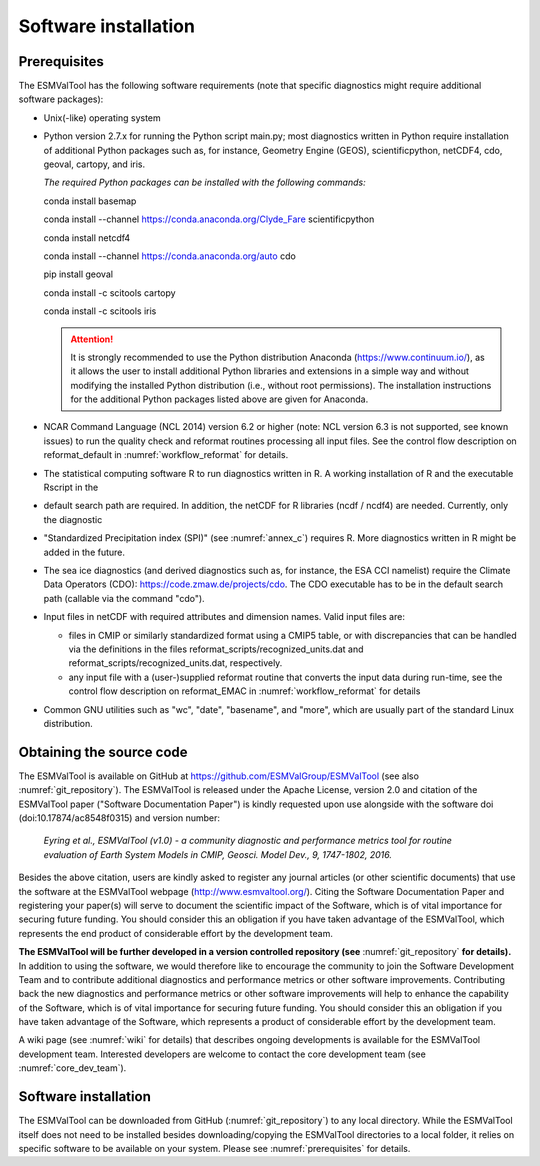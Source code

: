 Software installation
*********************

.. _prerequisites:

Prerequisites
=============

The ESMValTool has the following software requirements (note that specific diagnostics might require additional software packages):

* Unix(-like) operating system
* Python version 2.7.x for running the Python script main.py; most diagnostics written in Python require installation of additional Python packages such as, for instance, Geometry Engine (GEOS), scientificpython, netCDF4, cdo, geoval, cartopy, and iris.

  *The required Python packages can be installed with the following commands:*

  conda install basemap

  conda install --channel https://conda.anaconda.org/Clyde_Fare scientificpython

  conda install netcdf4

  conda install --channel https://conda.anaconda.org/auto cdo

  pip install geoval

  conda install -c scitools cartopy

  conda install -c scitools iris

  .. attention:: It is strongly recommended to use the Python distribution Anaconda (https://www.continuum.io/), as it allows the user to install additional Python libraries and extensions in a simple way and without modifying the installed Python distribution (i.e., without root permissions). The installation instructions for the additional Python packages listed above are given for Anaconda.

* NCAR Command Language (NCL 2014) version 6.2 or higher (note: NCL version 6.3 is not supported, see known issues) to run the quality check and reformat routines processing all input files. See the control flow description on reformat_default in :numref:`workflow_reformat` for details.
* The statistical computing software R to run diagnostics written in R. A working installation of R and the executable Rscript in the
* default search path are required. In addition, the netCDF for R libraries (ncdf / ncdf4) are needed. Currently, only the diagnostic
* "Standardized Precipitation index (SPI)" (see :numref:`annex_c`) requires R. More diagnostics written in R might be added in the future.
* The sea ice diagnostics (and derived diagnostics such as, for instance, the ESA CCI namelist) require the Climate Data Operators (CDO): https://code.zmaw.de/projects/cdo. The CDO executable has to be in the default search path (callable via the command "cdo").
* Input files in netCDF with required attributes and dimension names. Valid input files are:

  * files in CMIP or similarly standardized format using a CMIP5 table, or with discrepancies that can be handled via the definitions in the files reformat_scripts/recognized_units.dat and reformat_scripts/recognized_units.dat, respectively.
  * any input file with a (user-)supplied reformat routine that converts the input data during run-time, see the control flow description on reformat_EMAC in :numref:`workflow_reformat` for details

* Common GNU utilities such as "wc", "date", "basename", and "more", which are usually part of the standard Linux distribution.

Obtaining the source code
=========================

The ESMValTool is available on GitHub at https://github.com/ESMValGroup/ESMValTool (see also :numref:`git_repository`). The ESMValTool is released under the Apache License, version 2.0 and citation of the ESMValTool paper ("Software Documentation Paper") is kindly requested upon use alongside with the software doi (doi:10.17874/ac8548f0315) and version number:

  *Eyring et al., ESMValTool (v1.0) - a community diagnostic and performance metrics tool for routine evaluation of Earth System Models in CMIP, Geosci. Model Dev., 9, 1747-1802, 2016.*

Besides the above citation, users are kindly asked to register any journal articles (or other scientific documents) that use the software at the ESMValTool webpage (http://www.esmvaltool.org/). Citing the Software Documentation Paper and registering your paper(s) will serve to document the scientific impact of the Software, which is of vital importance for securing future funding. You should consider this an obligation if you have taken advantage of the ESMValTool, which represents the end product of considerable effort by the development team.

**The ESMValTool will be further developed in a version controlled repository (see** :numref:`git_repository` **for details).** In addition to using the software, we would therefore like to encourage the community to join the Software Development Team and to contribute additional diagnostics and performance metrics or other software improvements. Contributing back the new diagnostics and performance metrics or other software improvements will help to enhance the capability of the Software, which is of vital importance for securing future funding. You should consider this an obligation if you have taken advantage of the Software, which represents a product of considerable effort by the development team.

A wiki page (see :numref:`wiki` for details) that describes ongoing developments is available for the ESMValTool development team. Interested developers are welcome to contact the core development team (see :numref:`core_dev_team`).

Software installation
=====================

The ESMValTool can be downloaded from GitHub (:numref:`git_repository`) to any local directory. While the ESMValTool itself does not need to be installed besides downloading/copying the ESMValTool directories to a local folder, it relies on specific software to be available on your system. Please see :numref:`prerequisites` for details.

